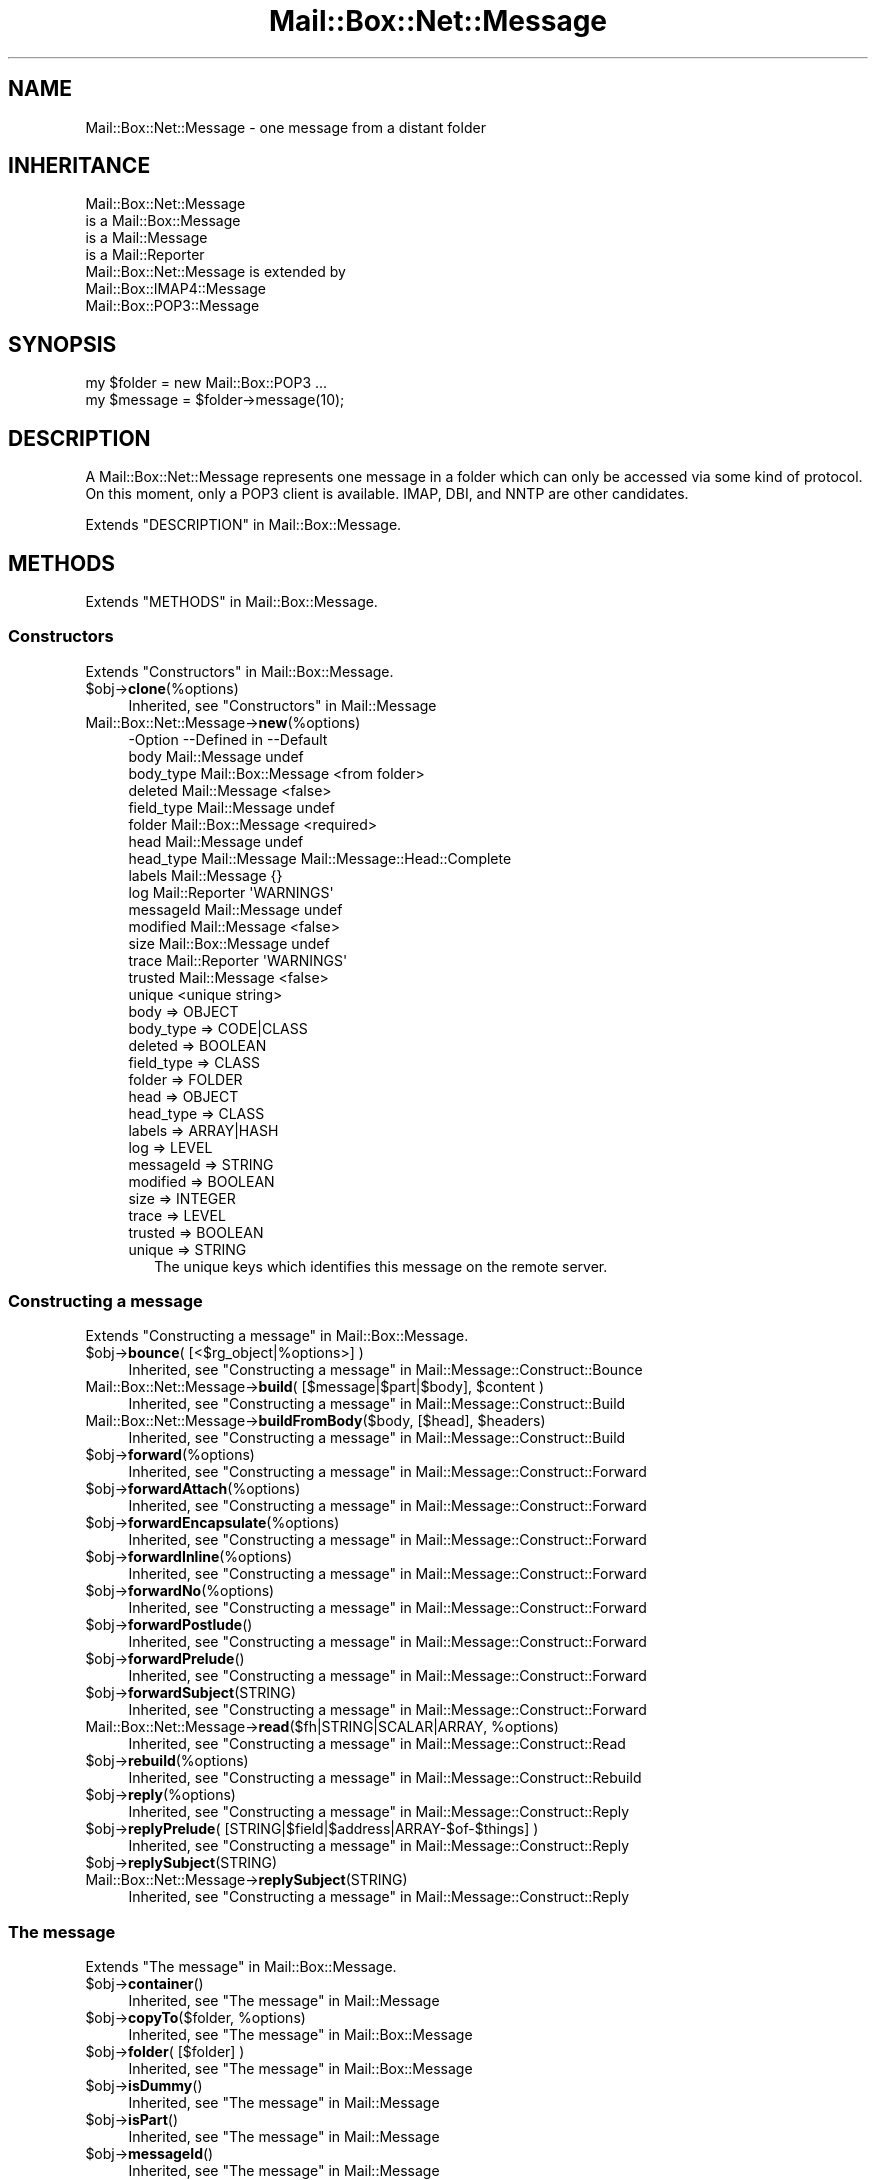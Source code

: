 .\" -*- mode: troff; coding: utf-8 -*-
.\" Automatically generated by Pod::Man 5.01 (Pod::Simple 3.43)
.\"
.\" Standard preamble:
.\" ========================================================================
.de Sp \" Vertical space (when we can't use .PP)
.if t .sp .5v
.if n .sp
..
.de Vb \" Begin verbatim text
.ft CW
.nf
.ne \\$1
..
.de Ve \" End verbatim text
.ft R
.fi
..
.\" \*(C` and \*(C' are quotes in nroff, nothing in troff, for use with C<>.
.ie n \{\
.    ds C` ""
.    ds C' ""
'br\}
.el\{\
.    ds C`
.    ds C'
'br\}
.\"
.\" Escape single quotes in literal strings from groff's Unicode transform.
.ie \n(.g .ds Aq \(aq
.el       .ds Aq '
.\"
.\" If the F register is >0, we'll generate index entries on stderr for
.\" titles (.TH), headers (.SH), subsections (.SS), items (.Ip), and index
.\" entries marked with X<> in POD.  Of course, you'll have to process the
.\" output yourself in some meaningful fashion.
.\"
.\" Avoid warning from groff about undefined register 'F'.
.de IX
..
.nr rF 0
.if \n(.g .if rF .nr rF 1
.if (\n(rF:(\n(.g==0)) \{\
.    if \nF \{\
.        de IX
.        tm Index:\\$1\t\\n%\t"\\$2"
..
.        if !\nF==2 \{\
.            nr % 0
.            nr F 2
.        \}
.    \}
.\}
.rr rF
.\" ========================================================================
.\"
.IX Title "Mail::Box::Net::Message 3"
.TH Mail::Box::Net::Message 3 2023-07-18 "perl v5.38.2" "User Contributed Perl Documentation"
.\" For nroff, turn off justification.  Always turn off hyphenation; it makes
.\" way too many mistakes in technical documents.
.if n .ad l
.nh
.SH NAME
Mail::Box::Net::Message \- one message from a distant folder
.SH INHERITANCE
.IX Header "INHERITANCE"
.Vb 4
\& Mail::Box::Net::Message
\&   is a Mail::Box::Message
\&   is a Mail::Message
\&   is a Mail::Reporter
\&
\& Mail::Box::Net::Message is extended by
\&   Mail::Box::IMAP4::Message
\&   Mail::Box::POP3::Message
.Ve
.SH SYNOPSIS
.IX Header "SYNOPSIS"
.Vb 2
\& my $folder = new Mail::Box::POP3 ...
\& my $message = $folder\->message(10);
.Ve
.SH DESCRIPTION
.IX Header "DESCRIPTION"
A Mail::Box::Net::Message represents one message in a folder which
can only be accessed via some kind of protocol.  On this moment, only
a POP3 client is available.  IMAP, DBI, and NNTP are other candidates.
.PP
Extends "DESCRIPTION" in Mail::Box::Message.
.SH METHODS
.IX Header "METHODS"
Extends "METHODS" in Mail::Box::Message.
.SS Constructors
.IX Subsection "Constructors"
Extends "Constructors" in Mail::Box::Message.
.ie n .IP $obj\->\fBclone\fR(%options) 4
.el .IP \f(CW$obj\fR\->\fBclone\fR(%options) 4
.IX Item "$obj->clone(%options)"
Inherited, see "Constructors" in Mail::Message
.IP Mail::Box::Net::Message\->\fBnew\fR(%options) 4
.IX Item "Mail::Box::Net::Message->new(%options)"
.Vb 10
\& \-Option    \-\-Defined in        \-\-Default
\&  body        Mail::Message       undef
\&  body_type   Mail::Box::Message  <from folder>
\&  deleted     Mail::Message       <false>
\&  field_type  Mail::Message       undef
\&  folder      Mail::Box::Message  <required>
\&  head        Mail::Message       undef
\&  head_type   Mail::Message       Mail::Message::Head::Complete
\&  labels      Mail::Message       {}
\&  log         Mail::Reporter      \*(AqWARNINGS\*(Aq
\&  messageId   Mail::Message       undef
\&  modified    Mail::Message       <false>
\&  size        Mail::Box::Message  undef
\&  trace       Mail::Reporter      \*(AqWARNINGS\*(Aq
\&  trusted     Mail::Message       <false>
\&  unique                          <unique string>
.Ve
.RS 4
.IP "body => OBJECT" 2
.IX Item "body => OBJECT"
.PD 0
.IP "body_type => CODE|CLASS" 2
.IX Item "body_type => CODE|CLASS"
.IP "deleted => BOOLEAN" 2
.IX Item "deleted => BOOLEAN"
.IP "field_type => CLASS" 2
.IX Item "field_type => CLASS"
.IP "folder => FOLDER" 2
.IX Item "folder => FOLDER"
.IP "head => OBJECT" 2
.IX Item "head => OBJECT"
.IP "head_type => CLASS" 2
.IX Item "head_type => CLASS"
.IP "labels => ARRAY|HASH" 2
.IX Item "labels => ARRAY|HASH"
.IP "log => LEVEL" 2
.IX Item "log => LEVEL"
.IP "messageId => STRING" 2
.IX Item "messageId => STRING"
.IP "modified => BOOLEAN" 2
.IX Item "modified => BOOLEAN"
.IP "size => INTEGER" 2
.IX Item "size => INTEGER"
.IP "trace => LEVEL" 2
.IX Item "trace => LEVEL"
.IP "trusted => BOOLEAN" 2
.IX Item "trusted => BOOLEAN"
.IP "unique => STRING" 2
.IX Item "unique => STRING"
.PD
The unique keys which identifies this message on the remote server.
.RE
.RS 4
.RE
.SS "Constructing a message"
.IX Subsection "Constructing a message"
Extends "Constructing a message" in Mail::Box::Message.
.ie n .IP "$obj\->\fBbounce\fR( [<$rg_object|%options>] )" 4
.el .IP "\f(CW$obj\fR\->\fBbounce\fR( [<$rg_object|%options>] )" 4
.IX Item "$obj->bounce( [<$rg_object|%options>] )"
Inherited, see "Constructing a message" in Mail::Message::Construct::Bounce
.ie n .IP "Mail::Box::Net::Message\->\fBbuild\fR( [$message|$part|$body], $content )" 4
.el .IP "Mail::Box::Net::Message\->\fBbuild\fR( [$message|$part|$body], \f(CW$content\fR )" 4
.IX Item "Mail::Box::Net::Message->build( [$message|$part|$body], $content )"
Inherited, see "Constructing a message" in Mail::Message::Construct::Build
.ie n .IP "Mail::Box::Net::Message\->\fBbuildFromBody\fR($body, [$head], $headers)" 4
.el .IP "Mail::Box::Net::Message\->\fBbuildFromBody\fR($body, [$head], \f(CW$headers\fR)" 4
.IX Item "Mail::Box::Net::Message->buildFromBody($body, [$head], $headers)"
Inherited, see "Constructing a message" in Mail::Message::Construct::Build
.ie n .IP $obj\->\fBforward\fR(%options) 4
.el .IP \f(CW$obj\fR\->\fBforward\fR(%options) 4
.IX Item "$obj->forward(%options)"
Inherited, see "Constructing a message" in Mail::Message::Construct::Forward
.ie n .IP $obj\->\fBforwardAttach\fR(%options) 4
.el .IP \f(CW$obj\fR\->\fBforwardAttach\fR(%options) 4
.IX Item "$obj->forwardAttach(%options)"
Inherited, see "Constructing a message" in Mail::Message::Construct::Forward
.ie n .IP $obj\->\fBforwardEncapsulate\fR(%options) 4
.el .IP \f(CW$obj\fR\->\fBforwardEncapsulate\fR(%options) 4
.IX Item "$obj->forwardEncapsulate(%options)"
Inherited, see "Constructing a message" in Mail::Message::Construct::Forward
.ie n .IP $obj\->\fBforwardInline\fR(%options) 4
.el .IP \f(CW$obj\fR\->\fBforwardInline\fR(%options) 4
.IX Item "$obj->forwardInline(%options)"
Inherited, see "Constructing a message" in Mail::Message::Construct::Forward
.ie n .IP $obj\->\fBforwardNo\fR(%options) 4
.el .IP \f(CW$obj\fR\->\fBforwardNo\fR(%options) 4
.IX Item "$obj->forwardNo(%options)"
Inherited, see "Constructing a message" in Mail::Message::Construct::Forward
.ie n .IP $obj\->\fBforwardPostlude\fR() 4
.el .IP \f(CW$obj\fR\->\fBforwardPostlude\fR() 4
.IX Item "$obj->forwardPostlude()"
Inherited, see "Constructing a message" in Mail::Message::Construct::Forward
.ie n .IP $obj\->\fBforwardPrelude\fR() 4
.el .IP \f(CW$obj\fR\->\fBforwardPrelude\fR() 4
.IX Item "$obj->forwardPrelude()"
Inherited, see "Constructing a message" in Mail::Message::Construct::Forward
.ie n .IP $obj\->\fBforwardSubject\fR(STRING) 4
.el .IP \f(CW$obj\fR\->\fBforwardSubject\fR(STRING) 4
.IX Item "$obj->forwardSubject(STRING)"
Inherited, see "Constructing a message" in Mail::Message::Construct::Forward
.ie n .IP "Mail::Box::Net::Message\->\fBread\fR($fh|STRING|SCALAR|ARRAY, %options)" 4
.el .IP "Mail::Box::Net::Message\->\fBread\fR($fh|STRING|SCALAR|ARRAY, \f(CW%options\fR)" 4
.IX Item "Mail::Box::Net::Message->read($fh|STRING|SCALAR|ARRAY, %options)"
Inherited, see "Constructing a message" in Mail::Message::Construct::Read
.ie n .IP $obj\->\fBrebuild\fR(%options) 4
.el .IP \f(CW$obj\fR\->\fBrebuild\fR(%options) 4
.IX Item "$obj->rebuild(%options)"
Inherited, see "Constructing a message" in Mail::Message::Construct::Rebuild
.ie n .IP $obj\->\fBreply\fR(%options) 4
.el .IP \f(CW$obj\fR\->\fBreply\fR(%options) 4
.IX Item "$obj->reply(%options)"
Inherited, see "Constructing a message" in Mail::Message::Construct::Reply
.ie n .IP "$obj\->\fBreplyPrelude\fR( [STRING|$field|$address|ARRAY\-$of\-$things] )" 4
.el .IP "\f(CW$obj\fR\->\fBreplyPrelude\fR( [STRING|$field|$address|ARRAY\-$of\-$things] )" 4
.IX Item "$obj->replyPrelude( [STRING|$field|$address|ARRAY-$of-$things] )"
Inherited, see "Constructing a message" in Mail::Message::Construct::Reply
.ie n .IP $obj\->\fBreplySubject\fR(STRING) 4
.el .IP \f(CW$obj\fR\->\fBreplySubject\fR(STRING) 4
.IX Item "$obj->replySubject(STRING)"
.PD 0
.IP Mail::Box::Net::Message\->\fBreplySubject\fR(STRING) 4
.IX Item "Mail::Box::Net::Message->replySubject(STRING)"
.PD
Inherited, see "Constructing a message" in Mail::Message::Construct::Reply
.SS "The message"
.IX Subsection "The message"
Extends "The message" in Mail::Box::Message.
.ie n .IP $obj\->\fBcontainer\fR() 4
.el .IP \f(CW$obj\fR\->\fBcontainer\fR() 4
.IX Item "$obj->container()"
Inherited, see "The message" in Mail::Message
.ie n .IP "$obj\->\fBcopyTo\fR($folder, %options)" 4
.el .IP "\f(CW$obj\fR\->\fBcopyTo\fR($folder, \f(CW%options\fR)" 4
.IX Item "$obj->copyTo($folder, %options)"
Inherited, see "The message" in Mail::Box::Message
.ie n .IP "$obj\->\fBfolder\fR( [$folder] )" 4
.el .IP "\f(CW$obj\fR\->\fBfolder\fR( [$folder] )" 4
.IX Item "$obj->folder( [$folder] )"
Inherited, see "The message" in Mail::Box::Message
.ie n .IP $obj\->\fBisDummy\fR() 4
.el .IP \f(CW$obj\fR\->\fBisDummy\fR() 4
.IX Item "$obj->isDummy()"
Inherited, see "The message" in Mail::Message
.ie n .IP $obj\->\fBisPart\fR() 4
.el .IP \f(CW$obj\fR\->\fBisPart\fR() 4
.IX Item "$obj->isPart()"
Inherited, see "The message" in Mail::Message
.ie n .IP $obj\->\fBmessageId\fR() 4
.el .IP \f(CW$obj\fR\->\fBmessageId\fR() 4
.IX Item "$obj->messageId()"
Inherited, see "The message" in Mail::Message
.ie n .IP "$obj\->\fBmoveTo\fR($folder, %options)" 4
.el .IP "\f(CW$obj\fR\->\fBmoveTo\fR($folder, \f(CW%options\fR)" 4
.IX Item "$obj->moveTo($folder, %options)"
Inherited, see "The message" in Mail::Box::Message
.ie n .IP $obj\->\fBpartNumber\fR() 4
.el .IP \f(CW$obj\fR\->\fBpartNumber\fR() 4
.IX Item "$obj->partNumber()"
Inherited, see "The message" in Mail::Message
.ie n .IP "$obj\->\fBprint\fR( [$fh] )" 4
.el .IP "\f(CW$obj\fR\->\fBprint\fR( [$fh] )" 4
.IX Item "$obj->print( [$fh] )"
Inherited, see "The message" in Mail::Message
.ie n .IP "$obj\->\fBsend\fR( [$mailer], %options )" 4
.el .IP "\f(CW$obj\fR\->\fBsend\fR( [$mailer], \f(CW%options\fR )" 4
.IX Item "$obj->send( [$mailer], %options )"
Inherited, see "The message" in Mail::Message
.ie n .IP "$obj\->\fBseqnr\fR( [$integer] )" 4
.el .IP "\f(CW$obj\fR\->\fBseqnr\fR( [$integer] )" 4
.IX Item "$obj->seqnr( [$integer] )"
Inherited, see "The message" in Mail::Box::Message
.ie n .IP $obj\->\fBsize\fR() 4
.el .IP \f(CW$obj\fR\->\fBsize\fR() 4
.IX Item "$obj->size()"
Inherited, see "The message" in Mail::Message
.ie n .IP $obj\->\fBtoplevel\fR() 4
.el .IP \f(CW$obj\fR\->\fBtoplevel\fR() 4
.IX Item "$obj->toplevel()"
Inherited, see "The message" in Mail::Message
.ie n .IP "$obj\->\fBunique\fR( [STRING|undef] )" 4
.el .IP "\f(CW$obj\fR\->\fBunique\fR( [STRING|undef] )" 4
.IX Item "$obj->unique( [STRING|undef] )"
Returns the name of the file in which this message is actually stored.  This
will return \f(CW\*(C`undef\*(C'\fR when the message is not stored in a file.  When a STRING
is specified, a new identifier is stored first.
.ie n .IP "$obj\->\fBwrite\fR( [$fh] )" 4
.el .IP "\f(CW$obj\fR\->\fBwrite\fR( [$fh] )" 4
.IX Item "$obj->write( [$fh] )"
Inherited, see "The message" in Mail::Message
.SS "The header"
.IX Subsection "The header"
Extends "The header" in Mail::Box::Message.
.ie n .IP $obj\->\fBbcc\fR() 4
.el .IP \f(CW$obj\fR\->\fBbcc\fR() 4
.IX Item "$obj->bcc()"
Inherited, see "The header" in Mail::Message
.ie n .IP $obj\->\fBcc\fR() 4
.el .IP \f(CW$obj\fR\->\fBcc\fR() 4
.IX Item "$obj->cc()"
Inherited, see "The header" in Mail::Message
.ie n .IP $obj\->\fBdate\fR() 4
.el .IP \f(CW$obj\fR\->\fBdate\fR() 4
.IX Item "$obj->date()"
Inherited, see "The header" in Mail::Message
.ie n .IP $obj\->\fBdestinations\fR() 4
.el .IP \f(CW$obj\fR\->\fBdestinations\fR() 4
.IX Item "$obj->destinations()"
Inherited, see "The header" in Mail::Message
.ie n .IP $obj\->\fBfrom\fR() 4
.el .IP \f(CW$obj\fR\->\fBfrom\fR() 4
.IX Item "$obj->from()"
Inherited, see "The header" in Mail::Message
.ie n .IP $obj\->\fBget\fR($fieldname) 4
.el .IP \f(CW$obj\fR\->\fBget\fR($fieldname) 4
.IX Item "$obj->get($fieldname)"
Inherited, see "The header" in Mail::Message
.ie n .IP $obj\->\fBguessTimestamp\fR() 4
.el .IP \f(CW$obj\fR\->\fBguessTimestamp\fR() 4
.IX Item "$obj->guessTimestamp()"
Inherited, see "The header" in Mail::Message
.ie n .IP "$obj\->\fBhead\fR( [$head] )" 4
.el .IP "\f(CW$obj\fR\->\fBhead\fR( [$head] )" 4
.IX Item "$obj->head( [$head] )"
Inherited, see "The header" in Mail::Message
.ie n .IP $obj\->\fBnrLines\fR() 4
.el .IP \f(CW$obj\fR\->\fBnrLines\fR() 4
.IX Item "$obj->nrLines()"
Inherited, see "The header" in Mail::Message
.ie n .IP $obj\->\fBsender\fR() 4
.el .IP \f(CW$obj\fR\->\fBsender\fR() 4
.IX Item "$obj->sender()"
Inherited, see "The header" in Mail::Message
.ie n .IP $obj\->\fBstudy\fR($fieldname) 4
.el .IP \f(CW$obj\fR\->\fBstudy\fR($fieldname) 4
.IX Item "$obj->study($fieldname)"
Inherited, see "The header" in Mail::Message
.ie n .IP $obj\->\fBsubject\fR() 4
.el .IP \f(CW$obj\fR\->\fBsubject\fR() 4
.IX Item "$obj->subject()"
Inherited, see "The header" in Mail::Message
.ie n .IP $obj\->\fBtimestamp\fR() 4
.el .IP \f(CW$obj\fR\->\fBtimestamp\fR() 4
.IX Item "$obj->timestamp()"
Inherited, see "The header" in Mail::Message
.ie n .IP $obj\->\fBto\fR() 4
.el .IP \f(CW$obj\fR\->\fBto\fR() 4
.IX Item "$obj->to()"
Inherited, see "The header" in Mail::Message
.SS "The body"
.IX Subsection "The body"
Extends "The body" in Mail::Box::Message.
.ie n .IP "$obj\->\fBbody\fR( [$body] )" 4
.el .IP "\f(CW$obj\fR\->\fBbody\fR( [$body] )" 4
.IX Item "$obj->body( [$body] )"
Inherited, see "The body" in Mail::Message
.ie n .IP $obj\->\fBcontentType\fR() 4
.el .IP \f(CW$obj\fR\->\fBcontentType\fR() 4
.IX Item "$obj->contentType()"
Inherited, see "The body" in Mail::Message
.ie n .IP $obj\->\fBdecoded\fR(%options) 4
.el .IP \f(CW$obj\fR\->\fBdecoded\fR(%options) 4
.IX Item "$obj->decoded(%options)"
Inherited, see "The body" in Mail::Message
.ie n .IP $obj\->\fBencode\fR(%options) 4
.el .IP \f(CW$obj\fR\->\fBencode\fR(%options) 4
.IX Item "$obj->encode(%options)"
Inherited, see "The body" in Mail::Message
.ie n .IP $obj\->\fBisMultipart\fR() 4
.el .IP \f(CW$obj\fR\->\fBisMultipart\fR() 4
.IX Item "$obj->isMultipart()"
Inherited, see "The body" in Mail::Message
.ie n .IP $obj\->\fBisNested\fR() 4
.el .IP \f(CW$obj\fR\->\fBisNested\fR() 4
.IX Item "$obj->isNested()"
Inherited, see "The body" in Mail::Message
.ie n .IP "$obj\->\fBparts\fR( [<'ALL'|'ACTIVE'|'DELETED'|'RECURSE'|$filter>] )" 4
.el .IP "\f(CW$obj\fR\->\fBparts\fR( [<'ALL'|'ACTIVE'|'DELETED'|'RECURSE'|$filter>] )" 4
.IX Item "$obj->parts( [<'ALL'|'ACTIVE'|'DELETED'|'RECURSE'|$filter>] )"
Inherited, see "The body" in Mail::Message
.SS Flags
.IX Subsection "Flags"
Extends "Flags" in Mail::Box::Message.
.ie n .IP $obj\->\fBdelete\fR() 4
.el .IP \f(CW$obj\fR\->\fBdelete\fR() 4
.IX Item "$obj->delete()"
Inherited, see "Flags" in Mail::Message
.ie n .IP "$obj\->\fBdeleted\fR( [BOOLEAN] )" 4
.el .IP "\f(CW$obj\fR\->\fBdeleted\fR( [BOOLEAN] )" 4
.IX Item "$obj->deleted( [BOOLEAN] )"
Inherited, see "Flags" in Mail::Message
.ie n .IP $obj\->\fBisDeleted\fR() 4
.el .IP \f(CW$obj\fR\->\fBisDeleted\fR() 4
.IX Item "$obj->isDeleted()"
Inherited, see "Flags" in Mail::Message
.ie n .IP $obj\->\fBisModified\fR() 4
.el .IP \f(CW$obj\fR\->\fBisModified\fR() 4
.IX Item "$obj->isModified()"
Inherited, see "Flags" in Mail::Message
.ie n .IP $obj\->\fBlabel\fR($label|PAIRS) 4
.el .IP \f(CW$obj\fR\->\fBlabel\fR($label|PAIRS) 4
.IX Item "$obj->label($label|PAIRS)"
Inherited, see "Flags" in Mail::Message
.ie n .IP $obj\->\fBlabels\fR() 4
.el .IP \f(CW$obj\fR\->\fBlabels\fR() 4
.IX Item "$obj->labels()"
Inherited, see "Flags" in Mail::Message
.ie n .IP $obj\->\fBlabelsToStatus\fR() 4
.el .IP \f(CW$obj\fR\->\fBlabelsToStatus\fR() 4
.IX Item "$obj->labelsToStatus()"
Inherited, see "Flags" in Mail::Message
.ie n .IP "$obj\->\fBmodified\fR( [BOOLEAN] )" 4
.el .IP "\f(CW$obj\fR\->\fBmodified\fR( [BOOLEAN] )" 4
.IX Item "$obj->modified( [BOOLEAN] )"
Inherited, see "Flags" in Mail::Message
.ie n .IP $obj\->\fBstatusToLabels\fR() 4
.el .IP \f(CW$obj\fR\->\fBstatusToLabels\fR() 4
.IX Item "$obj->statusToLabels()"
Inherited, see "Flags" in Mail::Message
.SS "The whole message as text"
.IX Subsection "The whole message as text"
Extends "The whole message as text" in Mail::Box::Message.
.ie n .IP $obj\->\fBfile\fR() 4
.el .IP \f(CW$obj\fR\->\fBfile\fR() 4
.IX Item "$obj->file()"
Inherited, see "The whole message as text" in Mail::Message::Construct::Text
.ie n .IP $obj\->\fBlines\fR() 4
.el .IP \f(CW$obj\fR\->\fBlines\fR() 4
.IX Item "$obj->lines()"
Inherited, see "The whole message as text" in Mail::Message::Construct::Text
.ie n .IP "$obj\->\fBprintStructure\fR( [$fh|undef],[$indent] )" 4
.el .IP "\f(CW$obj\fR\->\fBprintStructure\fR( [$fh|undef],[$indent] )" 4
.IX Item "$obj->printStructure( [$fh|undef],[$indent] )"
Inherited, see "The whole message as text" in Mail::Message::Construct::Text
.ie n .IP $obj\->\fBstring\fR() 4
.el .IP \f(CW$obj\fR\->\fBstring\fR() 4
.IX Item "$obj->string()"
Inherited, see "The whole message as text" in Mail::Message::Construct::Text
.SS Internals
.IX Subsection "Internals"
Extends "Internals" in Mail::Box::Message.
.ie n .IP $obj\->\fBclonedFrom\fR() 4
.el .IP \f(CW$obj\fR\->\fBclonedFrom\fR() 4
.IX Item "$obj->clonedFrom()"
Inherited, see "Internals" in Mail::Message
.ie n .IP "Mail::Box::Net::Message\->\fBcoerce\fR($message, %options)" 4
.el .IP "Mail::Box::Net::Message\->\fBcoerce\fR($message, \f(CW%options\fR)" 4
.IX Item "Mail::Box::Net::Message->coerce($message, %options)"
Inherited, see "Internals" in Mail::Message
.ie n .IP $obj\->\fBdiskDelete\fR() 4
.el .IP \f(CW$obj\fR\->\fBdiskDelete\fR() 4
.IX Item "$obj->diskDelete()"
Inherited, see "Internals" in Mail::Box::Message
.ie n .IP $obj\->\fBisDelayed\fR() 4
.el .IP \f(CW$obj\fR\->\fBisDelayed\fR() 4
.IX Item "$obj->isDelayed()"
Inherited, see "Internals" in Mail::Message
.ie n .IP $obj\->\fBloadBody\fR() 4
.el .IP \f(CW$obj\fR\->\fBloadBody\fR() 4
.IX Item "$obj->loadBody()"
.PD 0
.ie n .IP "$obj\->\fBreadBody\fR( $parser, $head, [$bodytype] )" 4
.el .IP "\f(CW$obj\fR\->\fBreadBody\fR( \f(CW$parser\fR, \f(CW$head\fR, [$bodytype] )" 4
.IX Item "$obj->readBody( $parser, $head, [$bodytype] )"
.PD
Inherited, see "Internals" in Mail::Box::Message
.ie n .IP "$obj\->\fBreadFromParser\fR( $parser, [$bodytype] )" 4
.el .IP "\f(CW$obj\fR\->\fBreadFromParser\fR( \f(CW$parser\fR, [$bodytype] )" 4
.IX Item "$obj->readFromParser( $parser, [$bodytype] )"
Inherited, see "Internals" in Mail::Message
.ie n .IP "$obj\->\fBreadHead\fR( $parser, [$class] )" 4
.el .IP "\f(CW$obj\fR\->\fBreadHead\fR( \f(CW$parser\fR, [$class] )" 4
.IX Item "$obj->readHead( $parser, [$class] )"
Inherited, see "Internals" in Mail::Message
.ie n .IP "$obj\->\fBrecursiveRebuildPart\fR($part, %options)" 4
.el .IP "\f(CW$obj\fR\->\fBrecursiveRebuildPart\fR($part, \f(CW%options\fR)" 4
.IX Item "$obj->recursiveRebuildPart($part, %options)"
Inherited, see "Internals" in Mail::Message::Construct::Rebuild
.ie n .IP $obj\->\fBstoreBody\fR($body) 4
.el .IP \f(CW$obj\fR\->\fBstoreBody\fR($body) 4
.IX Item "$obj->storeBody($body)"
Inherited, see "Internals" in Mail::Message
.ie n .IP "$obj\->\fBtakeMessageId\fR( [STRING] )" 4
.el .IP "\f(CW$obj\fR\->\fBtakeMessageId\fR( [STRING] )" 4
.IX Item "$obj->takeMessageId( [STRING] )"
Inherited, see "Internals" in Mail::Message
.SS "Error handling"
.IX Subsection "Error handling"
Extends "Error handling" in Mail::Box::Message.
.ie n .IP $obj\->\fBAUTOLOAD\fR() 4
.el .IP \f(CW$obj\fR\->\fBAUTOLOAD\fR() 4
.IX Item "$obj->AUTOLOAD()"
Inherited, see "METHODS" in Mail::Message::Construct
.ie n .IP $obj\->\fBaddReport\fR($object) 4
.el .IP \f(CW$obj\fR\->\fBaddReport\fR($object) 4
.IX Item "$obj->addReport($object)"
Inherited, see "Error handling" in Mail::Reporter
.ie n .IP "$obj\->\fBdefaultTrace\fR( [$level]|[$loglevel, $tracelevel]|[$level, $callback] )" 4
.el .IP "\f(CW$obj\fR\->\fBdefaultTrace\fR( [$level]|[$loglevel, \f(CW$tracelevel\fR]|[$level, \f(CW$callback\fR] )" 4
.IX Item "$obj->defaultTrace( [$level]|[$loglevel, $tracelevel]|[$level, $callback] )"
.PD 0
.ie n .IP "Mail::Box::Net::Message\->\fBdefaultTrace\fR( [$level]|[$loglevel, $tracelevel]|[$level, $callback] )" 4
.el .IP "Mail::Box::Net::Message\->\fBdefaultTrace\fR( [$level]|[$loglevel, \f(CW$tracelevel\fR]|[$level, \f(CW$callback\fR] )" 4
.IX Item "Mail::Box::Net::Message->defaultTrace( [$level]|[$loglevel, $tracelevel]|[$level, $callback] )"
.PD
Inherited, see "Error handling" in Mail::Reporter
.ie n .IP $obj\->\fBerrors\fR() 4
.el .IP \f(CW$obj\fR\->\fBerrors\fR() 4
.IX Item "$obj->errors()"
Inherited, see "Error handling" in Mail::Reporter
.ie n .IP "$obj\->\fBlog\fR( [$level, [$strings]] )" 4
.el .IP "\f(CW$obj\fR\->\fBlog\fR( [$level, [$strings]] )" 4
.IX Item "$obj->log( [$level, [$strings]] )"
.PD 0
.IP "Mail::Box::Net::Message\->\fBlog\fR( [$level, [$strings]] )" 4
.IX Item "Mail::Box::Net::Message->log( [$level, [$strings]] )"
.PD
Inherited, see "Error handling" in Mail::Reporter
.ie n .IP $obj\->\fBlogPriority\fR($level) 4
.el .IP \f(CW$obj\fR\->\fBlogPriority\fR($level) 4
.IX Item "$obj->logPriority($level)"
.PD 0
.IP Mail::Box::Net::Message\->\fBlogPriority\fR($level) 4
.IX Item "Mail::Box::Net::Message->logPriority($level)"
.PD
Inherited, see "Error handling" in Mail::Reporter
.ie n .IP $obj\->\fBlogSettings\fR() 4
.el .IP \f(CW$obj\fR\->\fBlogSettings\fR() 4
.IX Item "$obj->logSettings()"
Inherited, see "Error handling" in Mail::Reporter
.ie n .IP $obj\->\fBnotImplemented\fR() 4
.el .IP \f(CW$obj\fR\->\fBnotImplemented\fR() 4
.IX Item "$obj->notImplemented()"
Inherited, see "Error handling" in Mail::Reporter
.ie n .IP "$obj\->\fBreport\fR( [$level] )" 4
.el .IP "\f(CW$obj\fR\->\fBreport\fR( [$level] )" 4
.IX Item "$obj->report( [$level] )"
Inherited, see "Error handling" in Mail::Reporter
.ie n .IP "$obj\->\fBreportAll\fR( [$level] )" 4
.el .IP "\f(CW$obj\fR\->\fBreportAll\fR( [$level] )" 4
.IX Item "$obj->reportAll( [$level] )"
Inherited, see "Error handling" in Mail::Reporter
.ie n .IP "$obj\->\fBshortSize\fR( [$value] )" 4
.el .IP "\f(CW$obj\fR\->\fBshortSize\fR( [$value] )" 4
.IX Item "$obj->shortSize( [$value] )"
.PD 0
.IP "Mail::Box::Net::Message\->\fBshortSize\fR( [$value] )" 4
.IX Item "Mail::Box::Net::Message->shortSize( [$value] )"
.PD
Inherited, see "Error handling" in Mail::Message
.ie n .IP $obj\->\fBshortString\fR() 4
.el .IP \f(CW$obj\fR\->\fBshortString\fR() 4
.IX Item "$obj->shortString()"
Inherited, see "Error handling" in Mail::Message
.ie n .IP "$obj\->\fBtrace\fR( [$level] )" 4
.el .IP "\f(CW$obj\fR\->\fBtrace\fR( [$level] )" 4
.IX Item "$obj->trace( [$level] )"
Inherited, see "Error handling" in Mail::Reporter
.ie n .IP $obj\->\fBwarnings\fR() 4
.el .IP \f(CW$obj\fR\->\fBwarnings\fR() 4
.IX Item "$obj->warnings()"
Inherited, see "Error handling" in Mail::Reporter
.SS Cleanup
.IX Subsection "Cleanup"
Extends "Cleanup" in Mail::Box::Message.
.ie n .IP $obj\->\fBDESTROY\fR() 4
.el .IP \f(CW$obj\fR\->\fBDESTROY\fR() 4
.IX Item "$obj->DESTROY()"
Inherited, see "Cleanup" in Mail::Reporter
.ie n .IP $obj\->\fBdestruct\fR() 4
.el .IP \f(CW$obj\fR\->\fBdestruct\fR() 4
.IX Item "$obj->destruct()"
Inherited, see "Cleanup" in Mail::Box::Message
.SH DETAILS
.IX Header "DETAILS"
Extends "DETAILS" in Mail::Box::Message.
.SH DIAGNOSTICS
.IX Header "DIAGNOSTICS"
.ie n .IP "Error: Cannot coerce a $class object into a $class object" 4
.el .IP "Error: Cannot coerce a \f(CW$class\fR object into a \f(CW$class\fR object" 4
.IX Item "Error: Cannot coerce a $class object into a $class object"
.PD 0
.ie n .IP "Error: Cannot include forward source as $include." 4
.el .IP "Error: Cannot include forward source as \f(CW$include\fR." 4
.IX Item "Error: Cannot include forward source as $include."
.PD
Unknown alternative for the forward(include).  Valid choices are
\&\f(CW\*(C`NO\*(C'\fR, \f(CW\*(C`INLINE\*(C'\fR, \f(CW\*(C`ATTACH\*(C'\fR, and \f(CW\*(C`ENCAPSULATE\*(C'\fR.
.ie n .IP "Error: Cannot include reply source as $include." 4
.el .IP "Error: Cannot include reply source as \f(CW$include\fR." 4
.IX Item "Error: Cannot include reply source as $include."
Unknown alternative for the \f(CW\*(C`include\*(C'\fR option of \fBreply()\fR.  Valid
choices are \f(CW\*(C`NO\*(C'\fR, \f(CW\*(C`INLINE\*(C'\fR, and \f(CW\*(C`ATTACH\*(C'\fR.
.IP "Error: Method bounce requires To, Cc, or Bcc" 4
.IX Item "Error: Method bounce requires To, Cc, or Bcc"
The message \fBbounce()\fR method forwards a received message off to someone
else without modification; you must specified it's new destination.
If you have the urge not to specify any destination, you probably
are looking for \fBreply()\fR. When you wish to modify the content, use
\&\fBforward()\fR.
.IP "Error: Method forwardAttach requires a preamble" 4
.IX Item "Error: Method forwardAttach requires a preamble"
.PD 0
.IP "Error: Method forwardEncapsulate requires a preamble" 4
.IX Item "Error: Method forwardEncapsulate requires a preamble"
.IP "Error: No address to create forwarded to." 4
.IX Item "Error: No address to create forwarded to."
.PD
If a forward message is created, a destination address must be specified.
.IP "Error: No default mailer found to send message." 4
.IX Item "Error: No default mailer found to send message."
The message \fBsend()\fR mechanism had not enough information to automatically
find a mail transfer agent to sent this message.  Specify a mailer
explicitly using the \f(CW\*(C`via\*(C'\fR options.
.ie n .IP "Error: No rebuild rule $name defined." 4
.el .IP "Error: No rebuild rule \f(CW$name\fR defined." 4
.IX Item "Error: No rebuild rule $name defined."
.PD 0
.IP "Error: Only \fBbuild()\fR Mail::Message's; they are not in a folder yet" 4
.IX Item "Error: Only build() Mail::Message's; they are not in a folder yet"
.PD
You may wish to construct a message to be stored in a some kind
of folder, but you need to do that in two steps.  First, create a
normal Mail::Message, and then add it to the folder.  During this
\&\fBMail::Box::addMessage()\fR process, the message will get \fBcoerce()\fR\-d
into the right message type, adding storage information and the like.
.ie n .IP "Error: Package $package does not implement $method." 4
.el .IP "Error: Package \f(CW$package\fR does not implement \f(CW$method\fR." 4
.IX Item "Error: Package $package does not implement $method."
Fatal error: the specific package (or one of its superclasses) does not
implement this method where it should. This message means that some other
related classes do implement this method however the class at hand does
not.  Probably you should investigate this and probably inform the author
of the package.
.IP "Error: Unable to read delayed body." 4
.IX Item "Error: Unable to read delayed body."
.PD 0
.IP "Error: Unable to read delayed head." 4
.IX Item "Error: Unable to read delayed head."
.IP "Error: coercion starts with some object" 4
.IX Item "Error: coercion starts with some object"
.PD
.SH "SEE ALSO"
.IX Header "SEE ALSO"
This module is part of Mail-Box distribution version 3.010,
built on July 18, 2023. Website: \fIhttp://perl.overmeer.net/CPAN/\fR
.SH LICENSE
.IX Header "LICENSE"
Copyrights 2001\-2023 by [Mark Overmeer]. For other contributors see ChangeLog.
.PP
This program is free software; you can redistribute it and/or modify it
under the same terms as Perl itself.
See \fIhttp://dev.perl.org/licenses/\fR
